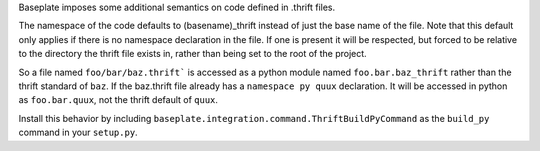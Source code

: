 Baseplate imposes some additional semantics on code defined in .thrift files.

The namespace of the code defaults to (basename)_thrift instead of just the
base name of the file. Note that this default only applies if there is no
namespace declaration in the file. If one is present it will be respected, but
forced to be relative to the directory the thrift file exists in, rather than
being set to the root of the project.

So a file named ``foo/bar/baz.thrift``` is accessed as a python module named
``foo.bar.baz_thrift`` rather than the thrift standard of ``baz``.
If the baz.thrift file already has a ``namespace py quux`` declaration. It will be
accessed in python as ``foo.bar.quux``, not the thrift default of ``quux``.


Install this behavior by including
``baseplate.integration.command.ThriftBuildPyCommand`` as the ``build_py`` command in
your ``setup.py``.
